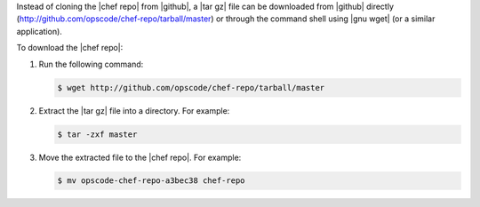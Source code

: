 .. This is an included how-to. 


Instead of cloning the |chef repo| from |github|, a |tar gz| file can be downloaded from |github| directly (http://github.com/opscode/chef-repo/tarball/master) or through the command shell using |gnu wget| (or a similar application).

To download the |chef repo|:

1. Run the following command:

   .. code-block:: bash

      $ wget http://github.com/opscode/chef-repo/tarball/master
2. Extract the |tar gz| file into a directory. For example:

   .. code-block:: bash

      $ tar -zxf master
3. Move the extracted file to the |chef repo|. For example:

   .. code-block:: bash

      $ mv opscode-chef-repo-a3bec38 chef-repo
